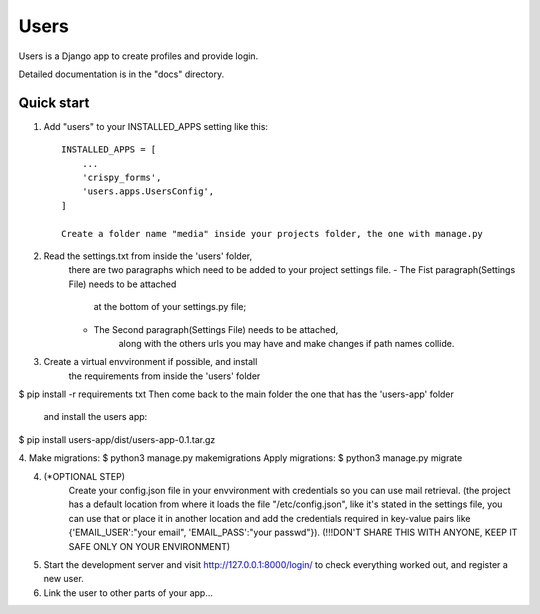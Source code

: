 =====
Users
=====

Users is a Django app to create profiles and provide login.

Detailed documentation is in the "docs" directory.

Quick start
-----------

1. Add "users" to your INSTALLED_APPS setting like this::

    INSTALLED_APPS = [
        ...
        'crispy_forms',
        'users.apps.UsersConfig',
    ]

    Create a folder name "media" inside your projects folder, the one with manage.py

2. Read the settings.txt from inside the 'users' folder, 
    there are two paragraphs which need to be added to
    your project settings file.
    - The Fist paragraph(Settings File) needs to be attached
        at the bottom of your settings.py file;
    - The Second paragraph(Settings File) needs to be attached,
        along with the others urls you may have and make changes
        if path names collide.

3. Create a virtual envvironment if possible, and install 
    the requirements from inside the 'users' folder
$ pip install -r requirements txt
Then come back to the main folder the one that has the 'users-app' folder 
    and install the users app:
$ pip install users-app/dist/users-app-0.1.tar.gz

4. Make migrations:
$ python3 manage.py makemigrations
Apply migrations:
$ python3 manage.py migrate

4. (*OPTIONAL STEP)
    Create your config.json file in your envvironment with credentials so you can use mail retrieval.
    (the project has a default location from where it loads the file
    "/etc/config.json", like it's stated in the settings file,
    you can use that or place it in another location and add the credentials required
    in key-value pairs like {'EMAIL_USER':"your email", 'EMAIL_PASS':"your passwd"}).
    (!!!DON'T SHARE THIS WITH ANYONE, KEEP IT SAFE ONLY ON YOUR ENVIRONMENT)

5. Start the development server and visit http://127.0.0.1:8000/login/
   to check everything worked out, and register a new user.

6. Link the user to other parts of your app...
